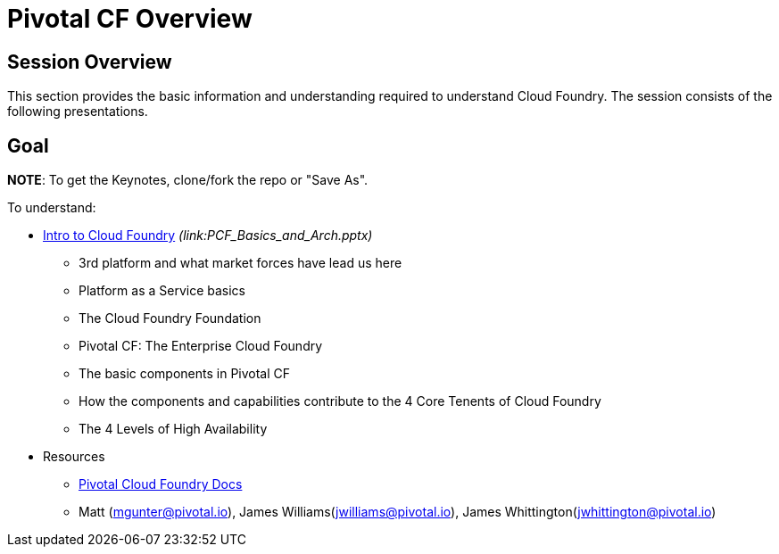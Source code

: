 = Pivotal CF Overview

== Session Overview

This section provides the basic information and understanding required to understand Cloud Foundry.  The session consists of the following presentations.

== Goal

*NOTE*: To get the Keynotes, clone/fork the repo or "Save As".

To understand:

* link:PCF_Basics_and_Arch[Intro to Cloud Foundry] _(link:PCF_Basics_and_Arch.pptx)_
** 3rd platform and what market forces have lead us here
** Platform as a Service basics
** The Cloud Foundry Foundation
** Pivotal CF: The Enterprise Cloud Foundry

** The basic components in Pivotal CF
** How the components and capabilities contribute to the 4 Core Tenents of Cloud Foundry
** The 4 Levels of High Availability

* Resources
** link:http://docs.pivotal.io/pivotalcf/getstarted/pcf-docs.html[Pivotal Cloud Foundry Docs]
** Matt (mgunter@pivotal.io), James Williams(jwilliams@pivotal.io), James Whittington(jwhittington@pivotal.io)

